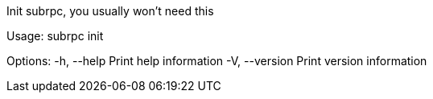 Init subrpc, you usually won't need this

Usage: subrpc init

Options:
  -h, --help     Print help information
  -V, --version  Print version information
